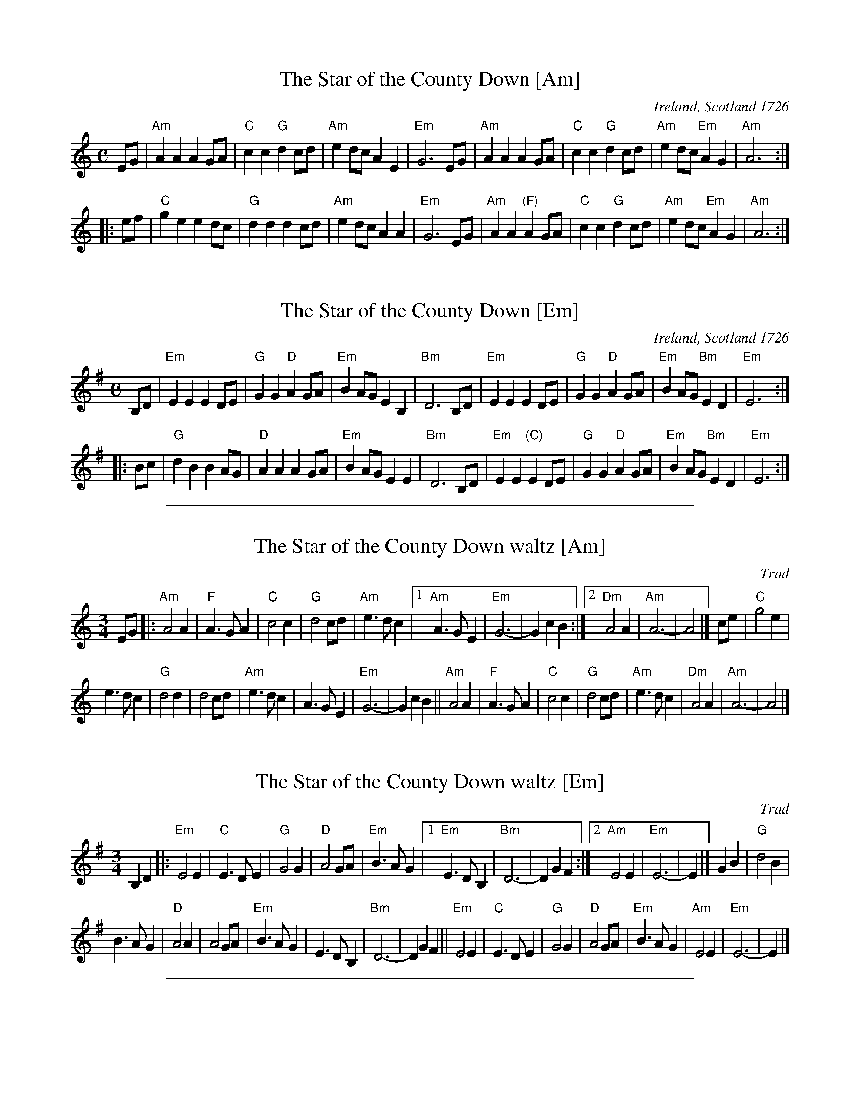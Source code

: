 
X: 1
T: The Star of the County Down [Am]
O: Ireland, Scotland 1726
R: air, march
N: Also played in waltz time
N: This is also the tune for an older song, "My Love Nell"
B: Loesberg "Folksongs & Ballads Popular in Ireland"
M: C
L: 1/8
K: Am
EG |\
"Am"A2A2 A2GA | "C"c2c2 "G"d2cd | "Am"e2dc A2E2 | "Em"G6 EG |\
"Am"A2A2 A2GA | "C"c2c2 "G"d2cd | "Am"e2dc "Em"A2G2 | "Am"A6 :|
|: ef |\
"C"g2e2 e2dc | "G"d2d2 d2cd | "Am"e2dc A2A2 | "Em"G6 EG |\
"Am"A2A2 "(F)"A2GA | "C"c2c2 "G"d2cd | "Am"e2dc "Em"A2G2 | "Am"A6 :|

%%vskip 3pt


X: 1
T: The Star of the County Down [Em]
O: Ireland, Scotland 1726
R: air, march
N: Also played in waltz time
N: This is also the tune for an older song, "My Love Nell"
B: Loesberg "Folksongs & Ballads Popular in Ireland"
M: C
L: 1/8
K: Em
B,D |\
"Em"E2E2 E2DE | "G"G2G2 "D"A2GA | "Em"B2AG E2B,2 | "Bm"D6 B,D |\
"Em"E2E2 E2DE | "G"G2G2 "D"A2GA | "Em"B2AG "Bm"E2D2 | "Em"E6 :|
|: Bc |\
"G"d2B2 B2AG | "D"A2A2 A2GA | "Em"B2AG E2E2 | "Bm"D6 B,D |\
"Em"E2E2 "(C)"E2DE | "G"G2G2 "D"A2GA | "Em"B2AG "Bm"E2D2 | "Em"E6 :|

%%sep 1 1 500


X: 1
T: The Star of the County Down waltz [Am]
O: Trad
R: waltz
N: Also in 2/4 as a ballad.
N: There is a County Down in both Ireland and Scotland, and both claim this tune.
Z: 1997 by John Chambers <jc:trillian.mit.edu>
M: 3/4
L: 1/8
K: Am
EG \
|: "Am"A4 A2 | "F"A3 G A2 | "C"c4 c2 | "G"d4 cd | "Am"e3 d c2 |\
[1 "Am"A3 G E2 | "Em"G6- | G2 c2 B2 :|\
[2 "Dm"A4 A2 | "Am"A6- | A4 |]\
ce | "C"g4 e2 |
    e3 d c2 |  "G"d4   d2 |  d4 cd |\
"Am"e3 d c2 |     A3 G E2 | "Em"G6- | G2 c2 B2 ||\
"Am"A4   A2 |  "F"A3 G A2 | "C"c4 c2 | "G"d4 cd |\
"Am"e3 d c2 | "Dm"A4   A2 | "Am"A6- | A4 |]

%%vskip 3pt


X: 1
T: The Star of the County Down waltz [Em]
O: Trad
R: waltz
N: Also in 2/4 as a ballad.
N: There is a County Down in both Ireland and Scotland, and both claim this tune.
Z: 1997 by John Chambers <jc:trillian.mit.edu>
M: 3/4
L: 1/8
K: Em
B,2D2 \
|: "Em"E4 E2 | "C"E3 D E2 | "G"G4 G2 | "D"A4 GA | "Em"B3 A G2 |\
[1 "Em"E3 D B,2 | "Bm"D6- | D2 G2 F2 :|\
[2 "Am"E4 E2 | "Em"E6- | E2 |]\
G2B2 | "G"d4 B2 |
    B3 A G2 | "D"A4   A2  |  A4 GA |\
"Em"B3 A G2 |    E3 D B,2 | "Bm"D6- | D2 G2 F2 ||\
"Em"E4   E2 | "C"E3 D E2  | "G"G4 G2 | "D"A4 GA |\
"Em"B3 A G2 | "Am"E4  E2  | "Em"E6- | E2 |]

%%sep 1 1 500


X: 1
T: The Star of the County Down jig [Am]
O: Trad. Ireland, Scotland)
R: jig
Z: 2017 John Chambers <jc:trillian.mit.edu>
M: 6/8
L: 1/8
K: Am
EG "A"|\
"Am"A2A AGA | "C"c2c "G"dcd | "Am"edc A>GE | "G"G3 zcB |\
"Am"A2A AGA | "C"c2c "G"dcd | "Am"edc "Em"A2G | "Am"A3 z |]
ef "B1"|\
"C"g2e edc | "G"d2d dcd | "Am"edc A2A | "Em"G3 zcB |\
"Am"A2A AGA | "C"c2c "G"dcd | "Am"edc "Em"A2G | "Am"A3 z |]
ef "B2"|\
"C"gag gec | "G"dcd "C"ecd | "Am"edc AGE | "Em"G3 zEG |\
"Am"AcA "(F)"AGA | "C"cBc "G"dcd | "Am"edc "Em"A2G | "Am"A3 z |]

%%vskip 3pt


X: 1
T: The Star of the County Down jig [Em]
O: Trad. Ireland, Scotland
R: jig
Z: 2017 John Chambers <jc:trillian.mit.edu>
M: 6/8
L: 1/8
K: Em
B,D "A"|\
"Em"E2E EDE | "G"G2G "D"AGA | "Em"BAG E>DB, | "Bm"D3 zGF |\
"Em"E2E EDE | "G"G2G "D"AGA | "Em"BAG "Bm"E2D | "Em"E3 z |]
Bc "B1"|\
"G"d2B BAG | "D"A2A AGA | "Em"BAG E2E | "Bm"D3 zGF |\
"Em"E2E EDE | "G"G2G "D"AGA | "Em"BAG "Bm"E2D | "Em"E3 z |]
Bc "B2"|\
"G"ded dBG | "D"AGA "G"BGA | "Em"BAG EDB, | "Bm"D3 zB,D |\
"Em"EGE "(C)"EDE | "G"GFG "D"AGA | "Em"BAG "Bm"E2D | "Em"E3 z |]

